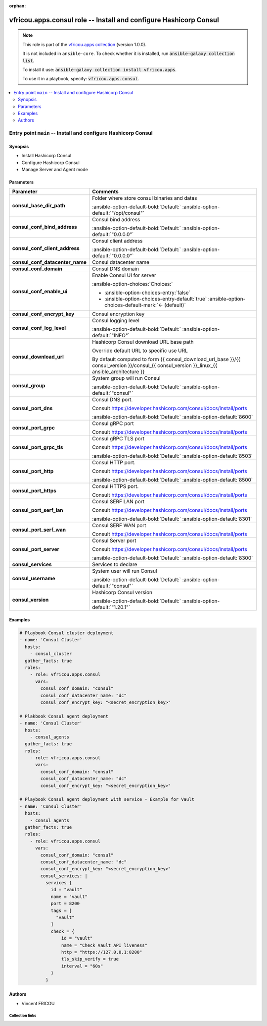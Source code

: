 .. Document meta

:orphan:

.. |antsibull-internal-nbsp| unicode:: 0xA0
    :trim:

.. meta::
  :antsibull-docs: 2.16.3

.. Anchors

.. _ansible_collections.vfricou.apps.consul_role:

.. Title

vfricou.apps.consul role -- Install and configure Hashicorp Consul
++++++++++++++++++++++++++++++++++++++++++++++++++++++++++++++++++

.. Collection note

.. note::
    This role is part of the `vfricou.apps collection <https://galaxy.ansible.com/ui/repo/published/vfricou/apps/>`_ (version 1.0.0).

    It is not included in ``ansible-core``.
    To check whether it is installed, run :code:`ansible-galaxy collection list`.

    To install it use: :code:`ansible-galaxy collection install vfricou.apps`.

    To use it in a playbook, specify: :code:`vfricou.apps.consul`.

.. contents::
   :local:
   :depth: 2


.. Entry point title

Entry point ``main`` -- Install and configure Hashicorp Consul
--------------------------------------------------------------

.. version_added


.. Deprecated


Synopsis
^^^^^^^^

.. Description

- Install Hashicorp Consul
- Configure Hashicorp Consul
- Manage Server and Agent mode

.. Requirements


.. Options

Parameters
^^^^^^^^^^

.. tabularcolumns:: \X{1}{3}\X{2}{3}

.. list-table::
  :width: 100%
  :widths: auto
  :header-rows: 1
  :class: longtable ansible-option-table

  * - Parameter
    - Comments

  * - .. raw:: html

        <div class="ansible-option-cell">
        <div class="ansibleOptionAnchor" id="parameter-main--consul_base_dir_path"></div>

      .. _ansible_collections.vfricou.apps.consul_role__parameter-main__consul_base_dir_path:

      .. rst-class:: ansible-option-title

      **consul_base_dir_path**

      .. raw:: html

        <a class="ansibleOptionLink" href="#parameter-main--consul_base_dir_path" title="Permalink to this option"></a>

      .. ansible-option-type-line::

        :ansible-option-type:`string`




      .. raw:: html

        </div>

    - .. raw:: html

        <div class="ansible-option-cell">

      Folder where store consul binaries and datas


      .. rst-class:: ansible-option-line

      :ansible-option-default-bold:`Default:` :ansible-option-default:`"/opt/consul"`

      .. raw:: html

        </div>

  * - .. raw:: html

        <div class="ansible-option-cell">
        <div class="ansibleOptionAnchor" id="parameter-main--consul_conf_bind_address"></div>

      .. _ansible_collections.vfricou.apps.consul_role__parameter-main__consul_conf_bind_address:

      .. rst-class:: ansible-option-title

      **consul_conf_bind_address**

      .. raw:: html

        <a class="ansibleOptionLink" href="#parameter-main--consul_conf_bind_address" title="Permalink to this option"></a>

      .. ansible-option-type-line::

        :ansible-option-type:`string`




      .. raw:: html

        </div>

    - .. raw:: html

        <div class="ansible-option-cell">

      Consul bind address


      .. rst-class:: ansible-option-line

      :ansible-option-default-bold:`Default:` :ansible-option-default:`"0.0.0.0"`

      .. raw:: html

        </div>

  * - .. raw:: html

        <div class="ansible-option-cell">
        <div class="ansibleOptionAnchor" id="parameter-main--consul_conf_client_address"></div>

      .. _ansible_collections.vfricou.apps.consul_role__parameter-main__consul_conf_client_address:

      .. rst-class:: ansible-option-title

      **consul_conf_client_address**

      .. raw:: html

        <a class="ansibleOptionLink" href="#parameter-main--consul_conf_client_address" title="Permalink to this option"></a>

      .. ansible-option-type-line::

        :ansible-option-type:`string`




      .. raw:: html

        </div>

    - .. raw:: html

        <div class="ansible-option-cell">

      Consul client address


      .. rst-class:: ansible-option-line

      :ansible-option-default-bold:`Default:` :ansible-option-default:`"0.0.0.0"`

      .. raw:: html

        </div>

  * - .. raw:: html

        <div class="ansible-option-cell">
        <div class="ansibleOptionAnchor" id="parameter-main--consul_conf_datacenter_name"></div>

      .. _ansible_collections.vfricou.apps.consul_role__parameter-main__consul_conf_datacenter_name:

      .. rst-class:: ansible-option-title

      **consul_conf_datacenter_name**

      .. raw:: html

        <a class="ansibleOptionLink" href="#parameter-main--consul_conf_datacenter_name" title="Permalink to this option"></a>

      .. ansible-option-type-line::

        :ansible-option-type:`string` / :ansible-option-required:`required`




      .. raw:: html

        </div>

    - .. raw:: html

        <div class="ansible-option-cell">

      Consul datacenter name


      .. raw:: html

        </div>

  * - .. raw:: html

        <div class="ansible-option-cell">
        <div class="ansibleOptionAnchor" id="parameter-main--consul_conf_domain"></div>

      .. _ansible_collections.vfricou.apps.consul_role__parameter-main__consul_conf_domain:

      .. rst-class:: ansible-option-title

      **consul_conf_domain**

      .. raw:: html

        <a class="ansibleOptionLink" href="#parameter-main--consul_conf_domain" title="Permalink to this option"></a>

      .. ansible-option-type-line::

        :ansible-option-type:`string` / :ansible-option-required:`required`




      .. raw:: html

        </div>

    - .. raw:: html

        <div class="ansible-option-cell">

      Consul DNS domain


      .. raw:: html

        </div>

  * - .. raw:: html

        <div class="ansible-option-cell">
        <div class="ansibleOptionAnchor" id="parameter-main--consul_conf_enable_ui"></div>

      .. _ansible_collections.vfricou.apps.consul_role__parameter-main__consul_conf_enable_ui:

      .. rst-class:: ansible-option-title

      **consul_conf_enable_ui**

      .. raw:: html

        <a class="ansibleOptionLink" href="#parameter-main--consul_conf_enable_ui" title="Permalink to this option"></a>

      .. ansible-option-type-line::

        :ansible-option-type:`boolean`




      .. raw:: html

        </div>

    - .. raw:: html

        <div class="ansible-option-cell">

      Enable Consul UI for server


      .. rst-class:: ansible-option-line

      :ansible-option-choices:`Choices:`

      - :ansible-option-choices-entry:`false`
      - :ansible-option-choices-entry-default:`true` :ansible-option-choices-default-mark:`← (default)`


      .. raw:: html

        </div>

  * - .. raw:: html

        <div class="ansible-option-cell">
        <div class="ansibleOptionAnchor" id="parameter-main--consul_conf_encrypt_key"></div>

      .. _ansible_collections.vfricou.apps.consul_role__parameter-main__consul_conf_encrypt_key:

      .. rst-class:: ansible-option-title

      **consul_conf_encrypt_key**

      .. raw:: html

        <a class="ansibleOptionLink" href="#parameter-main--consul_conf_encrypt_key" title="Permalink to this option"></a>

      .. ansible-option-type-line::

        :ansible-option-type:`string` / :ansible-option-required:`required`




      .. raw:: html

        </div>

    - .. raw:: html

        <div class="ansible-option-cell">

      Consul encryption key


      .. raw:: html

        </div>

  * - .. raw:: html

        <div class="ansible-option-cell">
        <div class="ansibleOptionAnchor" id="parameter-main--consul_conf_log_level"></div>

      .. _ansible_collections.vfricou.apps.consul_role__parameter-main__consul_conf_log_level:

      .. rst-class:: ansible-option-title

      **consul_conf_log_level**

      .. raw:: html

        <a class="ansibleOptionLink" href="#parameter-main--consul_conf_log_level" title="Permalink to this option"></a>

      .. ansible-option-type-line::

        :ansible-option-type:`string`




      .. raw:: html

        </div>

    - .. raw:: html

        <div class="ansible-option-cell">

      Consul logging level


      .. rst-class:: ansible-option-line

      :ansible-option-default-bold:`Default:` :ansible-option-default:`"INFO"`

      .. raw:: html

        </div>

  * - .. raw:: html

        <div class="ansible-option-cell">
        <div class="ansibleOptionAnchor" id="parameter-main--consul_download_url"></div>

      .. _ansible_collections.vfricou.apps.consul_role__parameter-main__consul_download_url:

      .. rst-class:: ansible-option-title

      **consul_download_url**

      .. raw:: html

        <a class="ansibleOptionLink" href="#parameter-main--consul_download_url" title="Permalink to this option"></a>

      .. ansible-option-type-line::

        :ansible-option-type:`string`




      .. raw:: html

        </div>

    - .. raw:: html

        <div class="ansible-option-cell">

      Hashicorp Consul download URL base path

      Override default URL to specific use URL

      By default computed to form {{ consul\_download\_url\_base }}/{{ consul\_version }}/consul\_{{ consul\_version }}\_linux\_{{ ansible\_architecture }}


      .. raw:: html

        </div>

  * - .. raw:: html

        <div class="ansible-option-cell">
        <div class="ansibleOptionAnchor" id="parameter-main--consul_group"></div>

      .. _ansible_collections.vfricou.apps.consul_role__parameter-main__consul_group:

      .. rst-class:: ansible-option-title

      **consul_group**

      .. raw:: html

        <a class="ansibleOptionLink" href="#parameter-main--consul_group" title="Permalink to this option"></a>

      .. ansible-option-type-line::

        :ansible-option-type:`string`




      .. raw:: html

        </div>

    - .. raw:: html

        <div class="ansible-option-cell">

      System group will run Consul


      .. rst-class:: ansible-option-line

      :ansible-option-default-bold:`Default:` :ansible-option-default:`"consul"`

      .. raw:: html

        </div>

  * - .. raw:: html

        <div class="ansible-option-cell">
        <div class="ansibleOptionAnchor" id="parameter-main--consul_port_dns"></div>

      .. _ansible_collections.vfricou.apps.consul_role__parameter-main__consul_port_dns:

      .. rst-class:: ansible-option-title

      **consul_port_dns**

      .. raw:: html

        <a class="ansibleOptionLink" href="#parameter-main--consul_port_dns" title="Permalink to this option"></a>

      .. ansible-option-type-line::

        :ansible-option-type:`integer`




      .. raw:: html

        </div>

    - .. raw:: html

        <div class="ansible-option-cell">

      Consul DNS port.

      Consult https://developer.hashicorp.com/consul/docs/install/ports


      .. rst-class:: ansible-option-line

      :ansible-option-default-bold:`Default:` :ansible-option-default:`8600`

      .. raw:: html

        </div>

  * - .. raw:: html

        <div class="ansible-option-cell">
        <div class="ansibleOptionAnchor" id="parameter-main--consul_port_grpc"></div>

      .. _ansible_collections.vfricou.apps.consul_role__parameter-main__consul_port_grpc:

      .. rst-class:: ansible-option-title

      **consul_port_grpc**

      .. raw:: html

        <a class="ansibleOptionLink" href="#parameter-main--consul_port_grpc" title="Permalink to this option"></a>

      .. ansible-option-type-line::

        :ansible-option-type:`integer`




      .. raw:: html

        </div>

    - .. raw:: html

        <div class="ansible-option-cell">

      Consul gRPC port

      Consult https://developer.hashicorp.com/consul/docs/install/ports


      .. raw:: html

        </div>

  * - .. raw:: html

        <div class="ansible-option-cell">
        <div class="ansibleOptionAnchor" id="parameter-main--consul_port_grpc_tls"></div>

      .. _ansible_collections.vfricou.apps.consul_role__parameter-main__consul_port_grpc_tls:

      .. rst-class:: ansible-option-title

      **consul_port_grpc_tls**

      .. raw:: html

        <a class="ansibleOptionLink" href="#parameter-main--consul_port_grpc_tls" title="Permalink to this option"></a>

      .. ansible-option-type-line::

        :ansible-option-type:`integer`




      .. raw:: html

        </div>

    - .. raw:: html

        <div class="ansible-option-cell">

      Consul gRPC TLS port

      Consult https://developer.hashicorp.com/consul/docs/install/ports


      .. rst-class:: ansible-option-line

      :ansible-option-default-bold:`Default:` :ansible-option-default:`8503`

      .. raw:: html

        </div>

  * - .. raw:: html

        <div class="ansible-option-cell">
        <div class="ansibleOptionAnchor" id="parameter-main--consul_port_http"></div>

      .. _ansible_collections.vfricou.apps.consul_role__parameter-main__consul_port_http:

      .. rst-class:: ansible-option-title

      **consul_port_http**

      .. raw:: html

        <a class="ansibleOptionLink" href="#parameter-main--consul_port_http" title="Permalink to this option"></a>

      .. ansible-option-type-line::

        :ansible-option-type:`integer`




      .. raw:: html

        </div>

    - .. raw:: html

        <div class="ansible-option-cell">

      Consul HTTP port.

      Consult https://developer.hashicorp.com/consul/docs/install/ports


      .. rst-class:: ansible-option-line

      :ansible-option-default-bold:`Default:` :ansible-option-default:`8500`

      .. raw:: html

        </div>

  * - .. raw:: html

        <div class="ansible-option-cell">
        <div class="ansibleOptionAnchor" id="parameter-main--consul_port_https"></div>

      .. _ansible_collections.vfricou.apps.consul_role__parameter-main__consul_port_https:

      .. rst-class:: ansible-option-title

      **consul_port_https**

      .. raw:: html

        <a class="ansibleOptionLink" href="#parameter-main--consul_port_https" title="Permalink to this option"></a>

      .. ansible-option-type-line::

        :ansible-option-type:`integer`




      .. raw:: html

        </div>

    - .. raw:: html

        <div class="ansible-option-cell">

      Consul HTTPS port.

      Consult https://developer.hashicorp.com/consul/docs/install/ports


      .. raw:: html

        </div>

  * - .. raw:: html

        <div class="ansible-option-cell">
        <div class="ansibleOptionAnchor" id="parameter-main--consul_port_serf_lan"></div>

      .. _ansible_collections.vfricou.apps.consul_role__parameter-main__consul_port_serf_lan:

      .. rst-class:: ansible-option-title

      **consul_port_serf_lan**

      .. raw:: html

        <a class="ansibleOptionLink" href="#parameter-main--consul_port_serf_lan" title="Permalink to this option"></a>

      .. ansible-option-type-line::

        :ansible-option-type:`integer`




      .. raw:: html

        </div>

    - .. raw:: html

        <div class="ansible-option-cell">

      Consul SERF LAN port

      Consult https://developer.hashicorp.com/consul/docs/install/ports


      .. rst-class:: ansible-option-line

      :ansible-option-default-bold:`Default:` :ansible-option-default:`8301`

      .. raw:: html

        </div>

  * - .. raw:: html

        <div class="ansible-option-cell">
        <div class="ansibleOptionAnchor" id="parameter-main--consul_port_serf_wan"></div>

      .. _ansible_collections.vfricou.apps.consul_role__parameter-main__consul_port_serf_wan:

      .. rst-class:: ansible-option-title

      **consul_port_serf_wan**

      .. raw:: html

        <a class="ansibleOptionLink" href="#parameter-main--consul_port_serf_wan" title="Permalink to this option"></a>

      .. ansible-option-type-line::

        :ansible-option-type:`integer`




      .. raw:: html

        </div>

    - .. raw:: html

        <div class="ansible-option-cell">

      Consul SERF WAN port

      Consult https://developer.hashicorp.com/consul/docs/install/ports


      .. raw:: html

        </div>

  * - .. raw:: html

        <div class="ansible-option-cell">
        <div class="ansibleOptionAnchor" id="parameter-main--consul_port_server"></div>

      .. _ansible_collections.vfricou.apps.consul_role__parameter-main__consul_port_server:

      .. rst-class:: ansible-option-title

      **consul_port_server**

      .. raw:: html

        <a class="ansibleOptionLink" href="#parameter-main--consul_port_server" title="Permalink to this option"></a>

      .. ansible-option-type-line::

        :ansible-option-type:`integer`




      .. raw:: html

        </div>

    - .. raw:: html

        <div class="ansible-option-cell">

      Consul Server port

      Consult https://developer.hashicorp.com/consul/docs/install/ports


      .. rst-class:: ansible-option-line

      :ansible-option-default-bold:`Default:` :ansible-option-default:`8300`

      .. raw:: html

        </div>

  * - .. raw:: html

        <div class="ansible-option-cell">
        <div class="ansibleOptionAnchor" id="parameter-main--consul_services"></div>

      .. _ansible_collections.vfricou.apps.consul_role__parameter-main__consul_services:

      .. rst-class:: ansible-option-title

      **consul_services**

      .. raw:: html

        <a class="ansibleOptionLink" href="#parameter-main--consul_services" title="Permalink to this option"></a>

      .. ansible-option-type-line::

        :ansible-option-type:`string`




      .. raw:: html

        </div>

    - .. raw:: html

        <div class="ansible-option-cell">

      Services to declare


      .. raw:: html

        </div>

  * - .. raw:: html

        <div class="ansible-option-cell">
        <div class="ansibleOptionAnchor" id="parameter-main--consul_username"></div>

      .. _ansible_collections.vfricou.apps.consul_role__parameter-main__consul_username:

      .. rst-class:: ansible-option-title

      **consul_username**

      .. raw:: html

        <a class="ansibleOptionLink" href="#parameter-main--consul_username" title="Permalink to this option"></a>

      .. ansible-option-type-line::

        :ansible-option-type:`string`




      .. raw:: html

        </div>

    - .. raw:: html

        <div class="ansible-option-cell">

      System user will run Consul


      .. rst-class:: ansible-option-line

      :ansible-option-default-bold:`Default:` :ansible-option-default:`"consul"`

      .. raw:: html

        </div>

  * - .. raw:: html

        <div class="ansible-option-cell">
        <div class="ansibleOptionAnchor" id="parameter-main--consul_version"></div>

      .. _ansible_collections.vfricou.apps.consul_role__parameter-main__consul_version:

      .. rst-class:: ansible-option-title

      **consul_version**

      .. raw:: html

        <a class="ansibleOptionLink" href="#parameter-main--consul_version" title="Permalink to this option"></a>

      .. ansible-option-type-line::

        :ansible-option-type:`string`




      .. raw:: html

        </div>

    - .. raw:: html

        <div class="ansible-option-cell">

      Hashicorp Consul version


      .. rst-class:: ansible-option-line

      :ansible-option-default-bold:`Default:` :ansible-option-default:`"1.20.1"`

      .. raw:: html

        </div>


.. Attributes


.. Notes


.. Seealso


Examples
^^^^^^^^

.. code-block:: yaml+jinja

    # Playbook Consul cluster deployment
    - name: 'Consul Cluster'
      hosts:
        - consul_cluster
      gather_facts: true
      roles:
        - role: vfricou.apps.consul
          vars:
            consul_conf_domain: "consul"
            consul_conf_datacenter_name: "dc"
            consul_conf_encrypt_key: "<secret_encryption_key>"

    # Plakbook Consul agent deployment
    - name: 'Consul Cluster'
      hosts:
        - consul_agents
      gather_facts: true
      roles:
        - role: vfricou.apps.consul
          vars:
            consul_conf_domain: "consul"
            consul_conf_datacenter_name: "dc"
            consul_conf_encrypt_key: "<secret_encryption_key>"

    # Playbook Consul agent deployment with service - Example for Vault
    - name: 'Consul Cluster'
      hosts:
        - consul_agents
      gather_facts: true
      roles:
        - role: vfricou.apps.consul
          vars:
            consul_conf_domain: "consul"
            consul_conf_datacenter_name: "dc"
            consul_conf_encrypt_key: "<secret_encryption_key>"
            consul_services: |
              services {
                id = "vault"
                name = "vault"
                port = 8200
                tags = [
                  "vault"
                ]
                check = {
                    id = "vault"
                    name = "Check Vault API liveness"
                    http = "https://127.0.0.1:8200"
                    tls_skip_verify = true
                    interval = "60s"
                }
              }


Authors
^^^^^^^

- Vincent FRICOU



.. Extra links

Collection links
~~~~~~~~~~~~~~~~

.. ansible-links::

  - title: "Issue Tracker"
    url: "https://github.com/vfricou/vfricou.apps/issues"
    external: true
  - title: "Repository (Sources)"
    url: "https://github.com/vfricou/vfricou.apps/"
    external: true


.. Parsing errors

